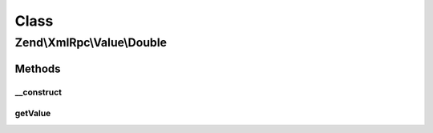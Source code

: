 .. XmlRpc/Value/Double.php generated using docpx on 01/30/13 03:02pm


Class
*****

Zend\\XmlRpc\\Value\\Double
===========================

Methods
-------

__construct
+++++++++++

.. function:: __construct()


    Set the value of a double native type

    :param float: 



getValue
++++++++

.. function:: getValue()


    Return the value of this object, convert the XML-RPC native double value into a PHP float

    :rtype: float 




